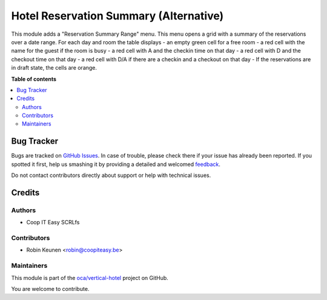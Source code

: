 =======================================
Hotel Reservation Summary (Alternative)
=======================================

.. !!!!!!!!!!!!!!!!!!!!!!!!!!!!!!!!!!!!!!!!!!!!!!!!!!!!
   !! This file is generated by oca-gen-addon-readme !!
   !! changes will be overwritten.                   !!
   !!!!!!!!!!!!!!!!!!!!!!!!!!!!!!!!!!!!!!!!!!!!!!!!!!!!

.. |badge1| image:: https://img.shields.io/badge/maturity-Beta-yellow.png
    :target: https://odoo-community.org/page/development-status
    :alt: Beta
.. |badge2| image:: https://img.shields.io/badge/licence-AGPL--3-blue.png
    :target: http://www.gnu.org/licenses/agpl-3.0-standalone.html
    :alt: License: AGPL-3
.. |badge3| image:: https://img.shields.io/badge/github-oca%2Fvertical--hotel-lightgray.png?logo=github
    :target: https://github.com/oca/vertical-hotel/tree/11.0/hotel_reservation_summary_range
    :alt: oca/vertical-hotel

|badge1| |badge2| |badge3| 


This module adds a "Reservation Summary Range" menu.
This menu opens a grid with a summary of the reservations over a date range.
For each day and room the table displays
- an empty green cell for a free room
- a red cell with the name for the guest if the room is busy
- a red cell with A and the checkin time on that day
- a red cell with D and the checkout time on that day
- a red cell with D/A if there are a checkin and a checkout on that day
- If the reservations are in draft state, the cells are orange.

**Table of contents**

.. contents::
   :local:

Bug Tracker
===========

Bugs are tracked on `GitHub Issues <https://github.com/oca/vertical-hotel/issues>`_.
In case of trouble, please check there if your issue has already been reported.
If you spotted it first, help us smashing it by providing a detailed and welcomed
`feedback <https://github.com/oca/vertical-hotel/issues/new?body=module:%20hotel_reservation_summary_range%0Aversion:%2011.0%0A%0A**Steps%20to%20reproduce**%0A-%20...%0A%0A**Current%20behavior**%0A%0A**Expected%20behavior**>`_.

Do not contact contributors directly about support or help with technical issues.

Credits
=======

Authors
~~~~~~~

* Coop IT Easy SCRLfs

Contributors
~~~~~~~~~~~~

* Robin Keunen <robin@coopiteasy.be>

Maintainers
~~~~~~~~~~~

This module is part of the `oca/vertical-hotel <https://github.com/oca/vertical-hotel/tree/11.0/hotel_reservation_summary_range>`_ project on GitHub.

You are welcome to contribute.
